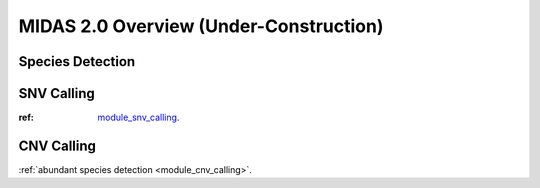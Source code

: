 MIDAS 2.0 Overview (Under-Construction)
=======================================


.. _species_detection:

Species Detection
*****************



SNV Calling
*************


:ref: `<module_snv_calling>`_.


CNV Calling
*************

:ref:`abundant species detection <module_cnv_calling>`.
